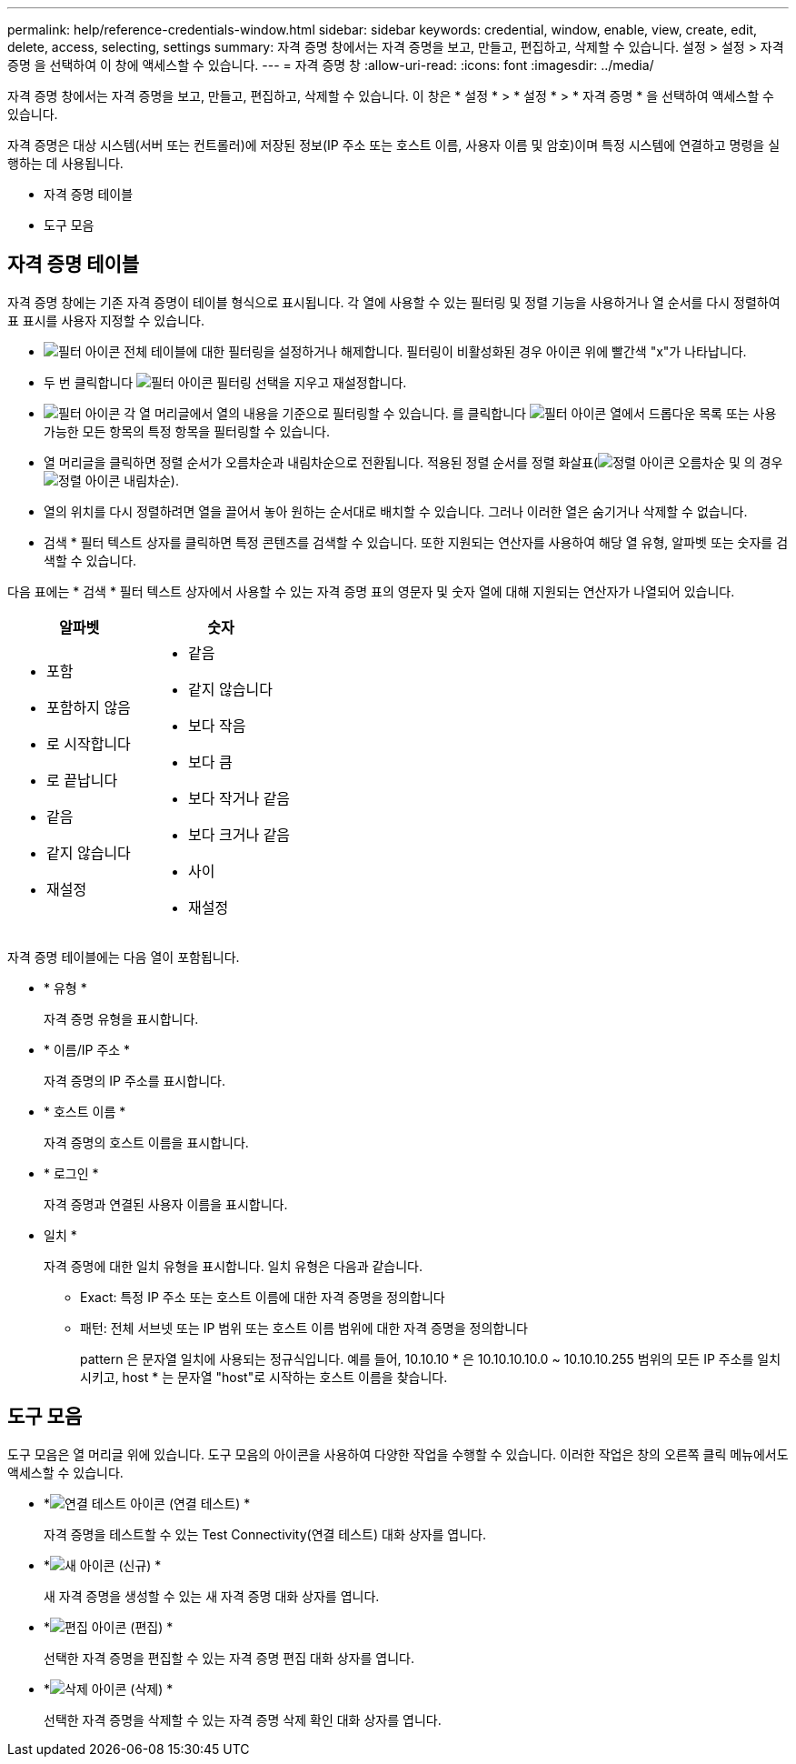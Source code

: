 ---
permalink: help/reference-credentials-window.html 
sidebar: sidebar 
keywords: credential, window, enable, view, create, edit, delete, access, selecting, settings 
summary: 자격 증명 창에서는 자격 증명을 보고, 만들고, 편집하고, 삭제할 수 있습니다. 설정 > 설정 > 자격 증명 을 선택하여 이 창에 액세스할 수 있습니다. 
---
= 자격 증명 창
:allow-uri-read: 
:icons: font
:imagesdir: ../media/


[role="lead"]
자격 증명 창에서는 자격 증명을 보고, 만들고, 편집하고, 삭제할 수 있습니다. 이 창은 * 설정 * > * 설정 * > * 자격 증명 * 을 선택하여 액세스할 수 있습니다.

자격 증명은 대상 시스템(서버 또는 컨트롤러)에 저장된 정보(IP 주소 또는 호스트 이름, 사용자 이름 및 암호)이며 특정 시스템에 연결하고 명령을 실행하는 데 사용됩니다.

* 자격 증명 테이블
* 도구 모음




== 자격 증명 테이블

자격 증명 창에는 기존 자격 증명이 테이블 형식으로 표시됩니다. 각 열에 사용할 수 있는 필터링 및 정렬 기능을 사용하거나 열 순서를 다시 정렬하여 표 표시를 사용자 지정할 수 있습니다.

* image:../media/filter_icon_wfa.gif["필터 아이콘"] 전체 테이블에 대한 필터링을 설정하거나 해제합니다. 필터링이 비활성화된 경우 아이콘 위에 빨간색 "x"가 나타납니다.
* 두 번 클릭합니다 image:../media/filter_icon_wfa.gif["필터 아이콘"] 필터링 선택을 지우고 재설정합니다.
* image:../media/wfa_filter_icon.gif["필터 아이콘"] 각 열 머리글에서 열의 내용을 기준으로 필터링할 수 있습니다. 를 클릭합니다 image:../media/wfa_filter_icon.gif["필터 아이콘"] 열에서 드롭다운 목록 또는 사용 가능한 모든 항목의 특정 항목을 필터링할 수 있습니다.
* 열 머리글을 클릭하면 정렬 순서가 오름차순과 내림차순으로 전환됩니다. 적용된 정렬 순서를 정렬 화살표(image:../media/wfa_sortarrow_up_icon.gif["정렬 아이콘"] 오름차순 및 의 경우 image:../media/wfa_sortarrow_down_icon.gif["정렬 아이콘"] 내림차순).
* 열의 위치를 다시 정렬하려면 열을 끌어서 놓아 원하는 순서대로 배치할 수 있습니다. 그러나 이러한 열은 숨기거나 삭제할 수 없습니다.
* 검색 * 필터 텍스트 상자를 클릭하면 특정 콘텐츠를 검색할 수 있습니다. 또한 지원되는 연산자를 사용하여 해당 열 유형, 알파벳 또는 숫자를 검색할 수 있습니다.


다음 표에는 * 검색 * 필터 텍스트 상자에서 사용할 수 있는 자격 증명 표의 영문자 및 숫자 열에 대해 지원되는 연산자가 나열되어 있습니다.

[cols="2*"]
|===
| 알파벳 | 숫자 


 a| 
* 포함
* 포함하지 않음
* 로 시작합니다
* 로 끝납니다
* 같음
* 같지 않습니다
* 재설정

 a| 
* 같음
* 같지 않습니다
* 보다 작음
* 보다 큼
* 보다 작거나 같음
* 보다 크거나 같음
* 사이
* 재설정


|===
자격 증명 테이블에는 다음 열이 포함됩니다.

* * 유형 *
+
자격 증명 유형을 표시합니다.

* * 이름/IP 주소 *
+
자격 증명의 IP 주소를 표시합니다.

* * 호스트 이름 *
+
자격 증명의 호스트 이름을 표시합니다.

* * 로그인 *
+
자격 증명과 연결된 사용자 이름을 표시합니다.

* 일치 *
+
자격 증명에 대한 일치 유형을 표시합니다. 일치 유형은 다음과 같습니다.

+
** Exact: 특정 IP 주소 또는 호스트 이름에 대한 자격 증명을 정의합니다
** 패턴: 전체 서브넷 또는 IP 범위 또는 호스트 이름 범위에 대한 자격 증명을 정의합니다
+
pattern 은 문자열 일치에 사용되는 정규식입니다. 예를 들어, 10.10.10 * 은 10.10.10.10.0 ~ 10.10.10.255 범위의 모든 IP 주소를 일치시키고, host * 는 문자열 "host"로 시작하는 호스트 이름을 찾습니다.







== 도구 모음

도구 모음은 열 머리글 위에 있습니다. 도구 모음의 아이콘을 사용하여 다양한 작업을 수행할 수 있습니다. 이러한 작업은 창의 오른쪽 클릭 메뉴에서도 액세스할 수 있습니다.

* *image:../media/test_connectivity_wfa_icon.gif["연결 테스트 아이콘"] (연결 테스트) *
+
자격 증명을 테스트할 수 있는 Test Connectivity(연결 테스트) 대화 상자를 엽니다.

* *image:../media/new_wfa_icon.gif["새 아이콘"] (신규) *
+
새 자격 증명을 생성할 수 있는 새 자격 증명 대화 상자를 엽니다.

* *image:../media/edit_wfa_icon.gif["편집 아이콘"] (편집) *
+
선택한 자격 증명을 편집할 수 있는 자격 증명 편집 대화 상자를 엽니다.

* *image:../media/delete_wfa_icon.gif["삭제 아이콘"] (삭제) *
+
선택한 자격 증명을 삭제할 수 있는 자격 증명 삭제 확인 대화 상자를 엽니다.


